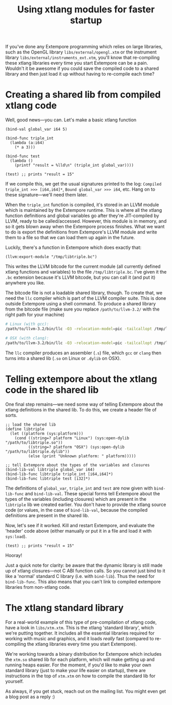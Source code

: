 #+title: Using xtlang modules for faster startup
If you've done any Extempore programming which relies on large
libraries, such as the OpenGL library =libs/external/opengl.xtm= or
the instrument library =libs/external/instruments_ext.xtm=, you'll know
that re-compiling these xtlang libraries every time you start
Extempore can be a pain.  Wouldn't it be awesome if you could save
the compiled code to a shared library and then just load it up
without having to re-compile each time?

* Creating a shared lib from compiled xtlang code

Well, good news---you can.  Let's make a basic xtlang function

#+BEGIN_SRC extempore
  (bind-val global_var i64 5)
  
  (bind-func triple_int
    (lambda (a:i64)
      (* a 3)))
  
  (bind-func test
    (lambda ()
      (printf "result = %lld\n" (triple_int global_var))))
  
  (test) ;; prints "result = 15"
#+END_SRC

If we compile this, we get the usual signatures printed to the log:
=Compiled triple_int >>> [i64,i64]*=, =Bound global_var >>> i64=, etc.
Hang on to these signature---we'll need them later.

When the =triple_int= function is compiled, it's stored in an LLVM
module which is maintained by the Extempore runtime.  This is where
all the xtlang function definitions and global variables go after
they're JIT-compiled by LLVM, ready to be called/accessed.  However,
this module is in memory, and so it gets blown away when the Extempore
process finishes.  What we want to do is export the definitions from
Extempore's LLVM module and write them to a file so that we can load
them up again in the future.

Luckily, there's a function in Extempore which does exactly that:

#+BEGIN_SRC extempore
  (llvm:export-module "/tmp/libtriple.bc")
#+END_SRC

This writes the LLVM bitcode for the current module (all currently
defined xtlang functions and variables) to the file =/tmp/libtriple.bc=.
I've given it the =.bc= extension because it's LLVM bitcode, but you
can call it (and put it) anywhere you like.

The bitcode file is not a loadable shared library, though. To create
that, we need the =llc= compiler which is part of the LLVM compiler
suite. This is done outside Extempore using a shell command. To
produce a shared library from the bitcode file (make sure you replace
=/path/to/llvm-3.2/= with the right path for your machine)

#+BEGIN_SRC sh
  # Linux (with gcc):
  /path/to/llvm-3.2/bin/llc -O3 -relocation-model=pic -tailcallopt /tmp/libtriple.bc && gcc --shared -g /tmp/libtriple.s -o ./libtriple.so
  
  # OSX (with clang):
  /path/to/llvm-3.2/bin/llc -O3 -relocation-model=pic -tailcallopt /tmp/libtriple.bc && clang -O3 -dynamiclib -undefined dynamic_lookup /tmp/libtriple.s -o ./libtriple.dylib
#+END_SRC

The =llc= compiler produces an assembler (=.s=) file, which =gcc= or
=clang= then turns into a shared lib (=.so= on Linux or =.dylib= on
OSX).

* Telling extempore about the xtlang code in the shared lib

One final step remains---we need some way of telling Extempore about
the xtlang definitions in the shared lib.  To do this, we create a
header file of sorts.

#+BEGIN_SRC extempore
  ;; load the shared lib
  (define libtriple
    (let ((platform (sys:platform)))
      (cond ((string=? platform "Linux") (sys:open-dylib "/path/to/libtriple.so"))
            ((string=? platform "OSX") (sys:open-dylib "/path/to/libtriple.dylib"))
            (else (print "Unknown platform: " platform)))))
  
  ;; tell Extempore about the types of the variables and closures
  (bind-lib-val libtriple global_var i64)
  (bind-lib-func libtriple triple_int [i64,i64]*)
  (bind-lib-func libtriple test [i32]*)
#+END_SRC

The definitions of =global_var=, =triple_int= and =test= are now given
with =bind-lib-func= and =bind-lib-val=. These special forms tell
Extempore about the types of the variables (including closures) which
are present in the =libtriple= lib we created earlier. You don't have
to provide the xtlang source code (or values, in the case of
=bind-lib-val=, because the compiled definitions are present in the
shared lib.

Now, let's see if it worked.  Kill and restart Extempore, and evaluate
the 'header' code above (either manually or put it in a file and load
it with =sys:load=).

#+BEGIN_SRC extempore
  (test) ;; prints "result = 15"
#+END_SRC

Hooray!

Just a quick note for clarity: be aware that the dynamic library is
still made up of xtlang closures---not C ABI function calls. So you
cannot just bind to it like a 'normal' standard C library (i.e. with
=bind-lib=). Thus the need for =bind-lib-func=. This also means that
you can't link to compiled extempore libraries from non-xtlang code.

* The xtlang standard library

For a real-world example of this type of pre-compilation of xtlang
code, have a look in =libs/xtm.xtm=.  This is the xtlang 'standard
library', which we're putting together.  It includes all the
essential libraries required for working with music and graphics, and
it loads /really/ fast (compared to re-compiling the xtlang libraries
every time you start Extempore).

We're working towards a binary distribution for Extempore which
includes the =xtm.so= shared lib for each platform, which will make
getting up and running heaps easier.  For the moment, if you'd like
to make your own standard library (just to make your life easier on
startup), there are instructions in the top of =xtm.xtm= on how to
compile the standard lib for yourself.

As always, if you get stuck, reach out on the mailing list.  You
might even get a blog post as a reply :)
